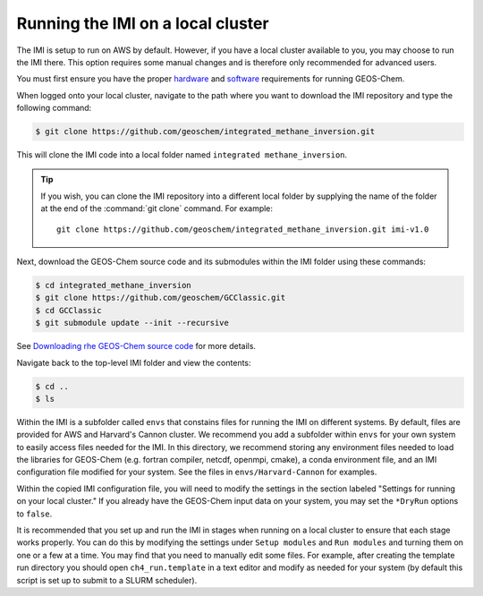 Running the IMI on a local cluster
==================================

The IMI is setup to run on AWS by default. However, if you have a
local cluster available to you, you may choose to run the IMI
there. This option requires some manual changes and is therefore only
recommended for advanced users.

You must first ensure you have the proper `hardware <https://geos-chem.readthedocs.io/en/latest/starting/hardware-requirements.html>`__ and `software <https://geos-chem.readthedocs.io/en/latest/starting/software-requirements.html>`__ requirements for running GEOS-Chem.

When logged onto your local cluster, navigate to the path where you want to download the IMI repository and type the following command:

.. code-block:: console

    $ git clone https://github.com/geoschem/integrated_methane_inversion.git

This will clone the IMI code into a local folder named ``integrated methane_inversion``.

.. tip:: If you wish, you can clone the IMI repository into a
	 different local folder by supplying the name of the folder at
	 the end of the :command:`git clone` command. For example:
         ::
            git clone https://github.com/geoschem/integrated_methane_inversion.git imi-v1.0

Next, download the GEOS-Chem source code and its submodules within the
IMI folder using these commands:

.. code-block:: console

    $ cd integrated_methane_inversion
    $ git clone https://github.com/geoschem/GCClassic.git
    $ cd GCClassic
    $ git submodule update --init --recursive

See `Downloading rhe GEOS-Chem source code <https://geos-chem.readthedocs.io/en/latest/building-gc/download-source-code.html>`__ for more details.

Navigate back to the top-level IMI folder and view the contents:

.. code-block:: console

    $ cd ..
    $ ls 

Within the IMI is a subfolder called ``envs`` that constains files for
running the IMI on different systems. By default, files are provided
for AWS and Harvard's Cannon cluster. We recommend you add a subfolder
within ``envs`` for your own system to easily access files needed for
the IMI. In this directory, we recommend storing any environment files
needed to load the libraries for GEOS-Chem (e.g. fortran compiler, netcdf,
openmpi, cmake), a conda environment file, and an IMI configuration
file modified for your system. See the files in
``envs/Harvard-Cannon`` for examples.

Within the copied IMI configuration file, you will need to modify the
settings in the section labeled "Settings for running on your local
cluster." If you already have the GEOS-Chem input data on your system,
you may set the ``*DryRun`` options to ``false``.

It is recommended that you set up and run the IMI in stages when
running on a local cluster to ensure that each stage works
properly. You can do this by modifying the settings under ``Setup
modules`` and ``Run modules`` and turning them on one or a few at a
time. You may find that you need to manually edit some files. For
example, after creating the template run directory you should open
``ch4_run.template`` in a text editor and modify as needed for your
system (by default this script is set up to submit to a SLURM scheduler).





    
